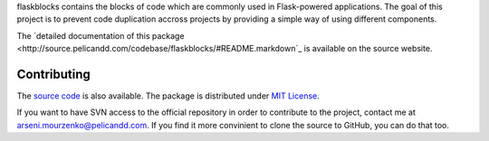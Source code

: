 flaskblocks contains the blocks of code which are commonly used in Flask-powered applications. The goal of this project is to prevent code duplication accross projects by providing a simple way of using different components.

The `detailed documentation of this package <http://source.pelicandd.com/codebase/flaskblocks/#README.markdown`_ is available on the source website.

Contributing
------------

The `source code <http://source.pelicandd.com/codebase/flaskblocks/>`_ is also available. The package is distributed under `MIT License <https://opensource.org/licenses/MIT>`_.

If you want to have SVN access to the official repository in order to contribute to the project, contact me at `arseni.mourzenko@pelicandd.com <mailto:arseni.mourzenko@pelicandd.com>`_. If you find it more convinient to clone the source to GitHub, you can do that too.
